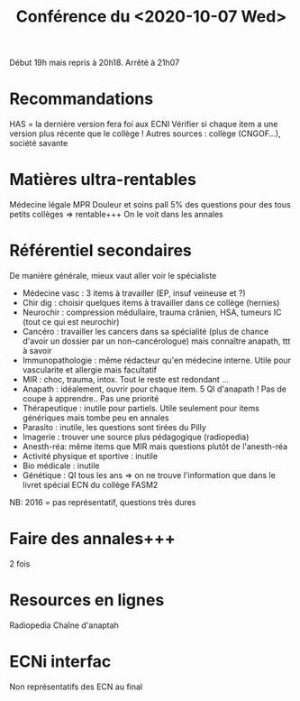 #+title: Conférence du <2020-10-07 Wed>
Début 19h mais repris à 20h18.
Arrêté à 21h07
* Recommandations
HAS = la dernière version fera foi aux ECNI
Vérifier si chaque item a une version plus récente que le collège !
Autres sources : collège (CNGOF...), société savante
* Matières ultra-rentables
Médecine légale
MPR
Douleur et soins pall
5% des questions pour des tous petits collèges => rentable+++
On le voit dans les annales
* Référentiel secondaires
De manière générale, mieux vaut aller voir le spécialiste
- Médecine vasc : 3 items à travailler (EP, insuf veineuse et ?)
- Chir dig : choisir quelques items à travailler dans ce collège (hernies)
- Neurochir : compression médullaire, trauma crânien, HSA, tumeurs IC (tout ce qui est neurochir)
- Cancéro : travailler les cancers dans sa spécialité (plus de chance d'avoir un dossier par un non-cancérologue) mais connaître anapath, ttt à savoir
- Immunopathologie : même rédacteur qu'en médecine interne. Utile pour vascularite et allergie mais facultatif
- MIR : choc, trauma, intox. Tout le reste est redondant ...
- Anapath : idéalement, ouvrir pour chaque item. 5 QI d'anapath ! Pas de coupe à apprendre.. Pas une priorité
- Thérapeutique : inutile pour partiels. Utile seulement pour items génériques mais tombe peu en annales
- Parasito : inutile, les questions sont tirées du Pilly
- Imagerie : trouver une source plus pédagogique (radiopedia)
- Anesth-réa: même items que MIR mais questions plutôt de l'anesth-réa
- Activité physique et sportive : inutile
- Bio médicale : inutile
- Génétique : QI tous les ans => on ne trouve l'information que dans le livret spécial ECN du collège FASM2

NB: 2016 = pas représentatif, questions très dures
*  Faire des annales+++
2 fois
* Resources en lignes
Radiopedia
Chaîne d'anaptah
* ECNi interfac
Non représentatifs des ECN au final
